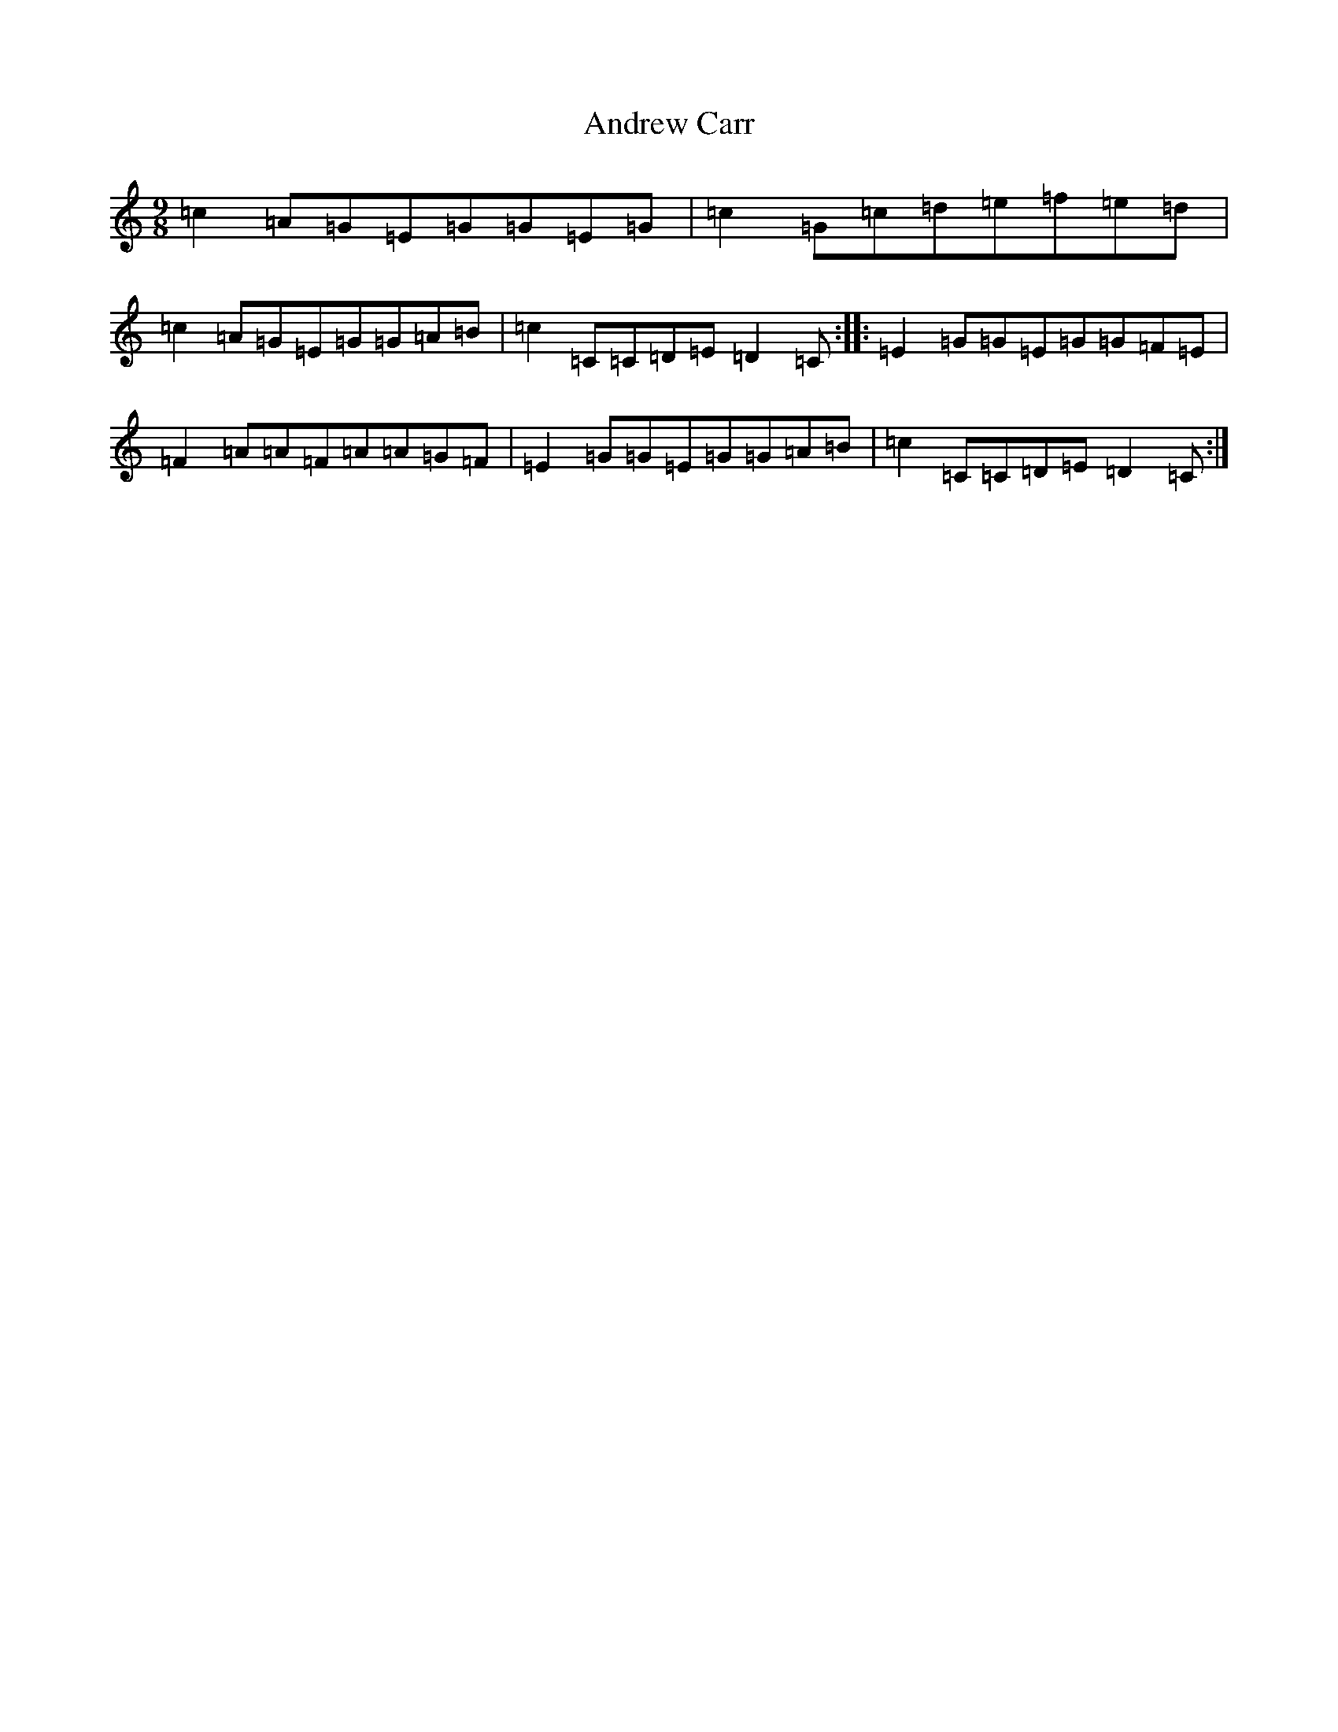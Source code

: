 X: 717
T: Andrew Carr
S: https://thesession.org/tunes/3244#setting24831
R: slip jig
M:9/8
L:1/8
K: C Major
=c2=A=G=E=G=G=E=G|=c2=G=c=d=e=f=e=d|=c2=A=G=E=G=G=A=B|=c2=C=C=D=E=D2=C:||:=E2=G=G=E=G=G=F=E|=F2=A=A=F=A=A=G=F|=E2=G=G=E=G=G=A=B|=c2=C=C=D=E=D2=C:|